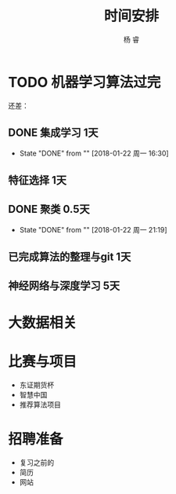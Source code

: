 #+LATEX_HEADER: \newenvironment{lequation}{\begin{equation}\large}{\end{equation}}
#+ATTR_LATEX: :width 5cm :options angle=90
#+TITLE: 时间安排
#+AUTHOR: 杨 睿
#+EMAIL: yangruipis@163.com
#+KEYWORDS: todo
#+OPTIONS: H:4 toc:t

* TODO 机器学习算法过完
DEADLINE: <2018-01-30 周二>

还差：
** DONE 集成学习  1天
- State "DONE"       from ""           [2018-01-22 周一 16:30]
** 特征选择  1天
** DONE 聚类      0.5天
- State "DONE"       from ""           [2018-01-22 周一 21:19]
** 已完成算法的整理与git 1天
** 神经网络与深度学习    5天

* 大数据相关
DEADLINE: <2018-02-10 周六> SCHEDULED: <2018-01-30 周二>

* 比赛与项目
DEADLINE: <2018-02-20 周二> SCHEDULED: <2018-02-11 周日>

- 东证期货杯
- 智慧中国
- 推荐算法项目

* 招聘准备
SCHEDULED: <2018-02-21 周三>
- 复习之前的
- 简历
- 网站

